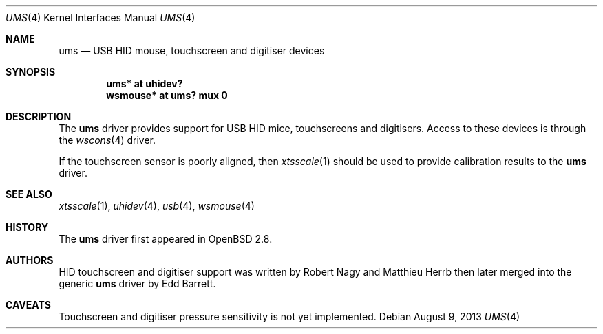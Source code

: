 .\" $OpenBSD: src/share/man/man4/ums.4,v 1.12 2013/08/10 07:28:33 jmc Exp $
.\" $NetBSD: ums.4,v 1.7 2001/12/28 17:38:00 augustss Exp $
.\"
.\" Copyright (c) 1999, 2001 The NetBSD Foundation, Inc.
.\" All rights reserved.
.\"
.\" This code is derived from software contributed to The NetBSD Foundation
.\" by Lennart Augustsson.
.\"
.\" Redistribution and use in source and binary forms, with or without
.\" modification, are permitted provided that the following conditions
.\" are met:
.\" 1. Redistributions of source code must retain the above copyright
.\"    notice, this list of conditions and the following disclaimer.
.\" 2. Redistributions in binary form must reproduce the above copyright
.\"    notice, this list of conditions and the following disclaimer in the
.\"    documentation and/or other materials provided with the distribution.
.\"
.\" THIS SOFTWARE IS PROVIDED BY THE NETBSD FOUNDATION, INC. AND CONTRIBUTORS
.\" ``AS IS'' AND ANY EXPRESS OR IMPLIED WARRANTIES, INCLUDING, BUT NOT LIMITED
.\" TO, THE IMPLIED WARRANTIES OF MERCHANTABILITY AND FITNESS FOR A PARTICULAR
.\" PURPOSE ARE DISCLAIMED.  IN NO EVENT SHALL THE FOUNDATION OR CONTRIBUTORS
.\" BE LIABLE FOR ANY DIRECT, INDIRECT, INCIDENTAL, SPECIAL, EXEMPLARY, OR
.\" CONSEQUENTIAL DAMAGES (INCLUDING, BUT NOT LIMITED TO, PROCUREMENT OF
.\" SUBSTITUTE GOODS OR SERVICES; LOSS OF USE, DATA, OR PROFITS; OR BUSINESS
.\" INTERRUPTION) HOWEVER CAUSED AND ON ANY THEORY OF LIABILITY, WHETHER IN
.\" CONTRACT, STRICT LIABILITY, OR TORT (INCLUDING NEGLIGENCE OR OTHERWISE)
.\" ARISING IN ANY WAY OUT OF THE USE OF THIS SOFTWARE, EVEN IF ADVISED OF THE
.\" POSSIBILITY OF SUCH DAMAGE.
.\"
.Dd $Mdocdate: August 9 2013 $
.Dt UMS 4
.Os
.Sh NAME
.Nm ums
.Nd USB HID mouse, touchscreen and digitiser devices
.Sh SYNOPSIS
.Cd "ums*     at uhidev?"
.Cd "wsmouse* at ums? mux 0"
.Sh DESCRIPTION
The
.Nm
driver provides support for USB HID mice, touchscreens and digitisers.
Access to these devices is through the
.Xr wscons 4
driver.
.Pp
If the touchscreen sensor is poorly aligned, then
.Xr xtsscale 1
should be used to provide calibration results to the
.Nm
driver.
.Sh SEE ALSO
.Xr xtsscale 1 ,
.Xr uhidev 4 ,
.Xr usb 4 ,
.Xr wsmouse 4
.Sh HISTORY
The
.Nm
driver
first appeared in
.Ox 2.8 .
.Sh AUTHORS
.An -nosplit
HID touchscreen and digitiser support was written by
.An Robert Nagy
and
.An Matthieu Herrb
then later merged into the generic
.Nm
driver by
.An Edd Barrett .
.Sh CAVEATS
Touchscreen and digitiser pressure sensitivity is not yet implemented.
